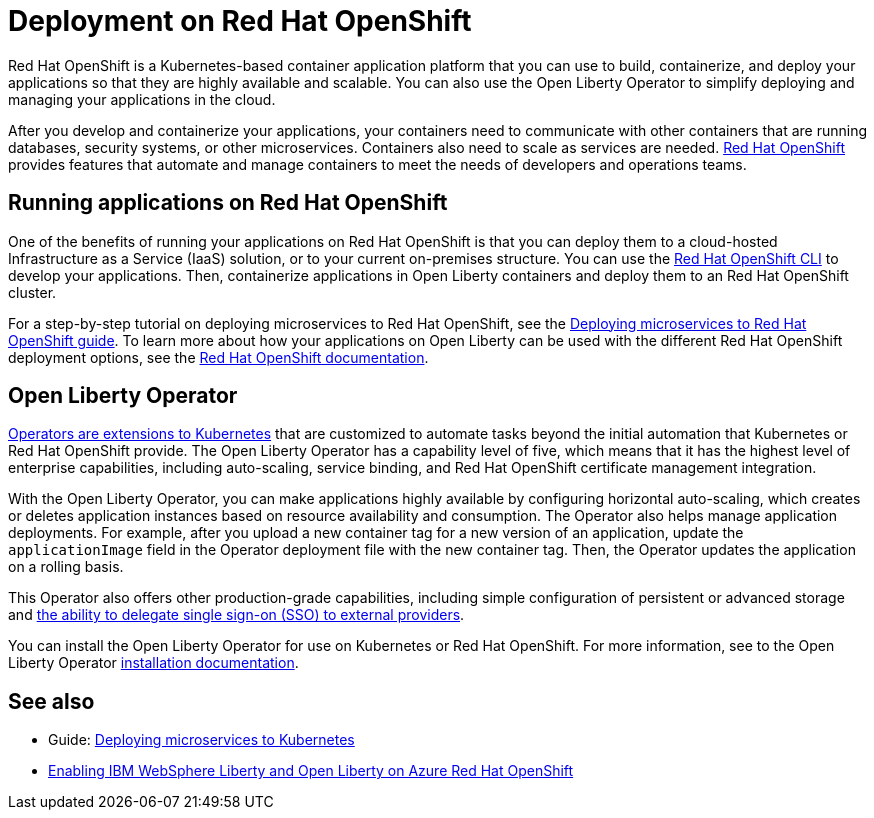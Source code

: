 // Copyright (c) 2020 IBM Corporation and others.
// Licensed under Creative Commons Attribution-NoDerivatives
// 4.0 International (CC BY-ND 4.0)
//   https://creativecommons.org/licenses/by-nd/4.0/
//
// Contributors:
//     IBM Corporation
//
// This doc is hosted in the Red Hat Runtimes documentation. Any changes made to this doc also need to be made to the version that's located in the PurpleLiberty GitHub repo (https://github.com/PurpleLiberty/docs).
//
:page-description: Red Hat OpenShift is a Kubernetes-based application platform. After you write your applications, you can containerize and deploy them to Red Hat OpenShift to orchestrate and automate your containers.
:seo-title: Deployment on Red Hat OpenShift - OpenLiberty.io
:seo-description: Red Hat OpenShift is a Kubernetes-based application platform. After you write your applications, you can containerize and deploy them to Red Hat OpenShift to orchestrate and automate your containers.
:page-layout: general-reference
:page-type: general
= Deployment on Red Hat OpenShift

Red Hat OpenShift is a Kubernetes-based container application platform that you can use to build, containerize, and deploy your applications so that they are highly available and scalable.
You can also use the Open Liberty Operator to simplify deploying and managing your applications in the cloud.

After you develop and containerize your applications, your containers need to communicate with other containers that are running databases, security systems, or other microservices.
Containers also need to scale as services are needed.
https://www.openshift.com/[Red Hat OpenShift] provides features that automate and manage containers to meet the needs of developers and operations teams.

== Running applications on Red Hat OpenShift
One of the benefits of running your applications on Red Hat OpenShift is that you can deploy them to a cloud-hosted Infrastructure as a Service (IaaS) solution, or to your current on-premises structure.
You can use the https://docs.openshift.com/container-platform/latest/cli_reference/openshift_cli/getting-started-cli.html[Red Hat OpenShift CLI] to develop your applications.
Then, containerize applications in Open Liberty containers and deploy them to an Red Hat OpenShift cluster.

For a step-by-step tutorial on deploying microservices to Red Hat OpenShift, see the link:/guides/cloud-openshift.html[Deploying microservices to Red Hat OpenShift guide].
To learn more about how your applications on Open Liberty can be used with the different Red Hat OpenShift deployment options, see the https://www.openshift.com/learn/topics/deploy[Red Hat OpenShift documentation].

== Open Liberty Operator
https://kubernetes.io/docs/concepts/extend-kubernetes/operator/[Operators are extensions to Kubernetes] that are customized to automate tasks beyond the initial automation that Kubernetes or Red Hat OpenShift provide.
The Open Liberty Operator has a capability level of five, which means that it has the highest level of enterprise capabilities, including auto-scaling, service binding, and Red Hat OpenShift certificate management integration.

With the Open Liberty Operator, you can make applications highly available by configuring horizontal auto-scaling, which creates or deletes application instances based on resource availability and consumption.
The Operator also helps manage application deployments.
For example, after you upload a new container tag for a new version of an application, update the `applicationImage` field in the Operator deployment file with the new container tag.
Then, the Operator updates the application on a rolling basis.

This Operator also offers other production-grade capabilities, including simple configuration of persistent or advanced storage and xref:single-sign-on.adoc[the ability to delegate single sign-on (SSO) to external providers].

You can install the Open Liberty Operator for use on Kubernetes or Red Hat OpenShift. For more information, see to the Open Liberty Operator https://ibm.biz/olo-install[installation documentation].

== See also
- Guide: link:/guides/kubernetes-intro.html[Deploying microservices to Kubernetes]
- https://azure.microsoft.com/en-us/updates/enabling-ibm-websphere-liberty-and-open-liberty-on-azure-red-hat-openshift/[Enabling IBM WebSphere Liberty and Open Liberty on Azure Red Hat OpenShift]
